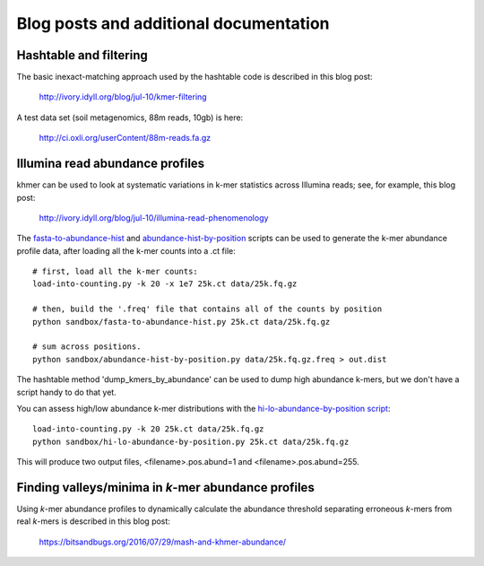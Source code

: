 ..
   This file is part of khmer, https://github.com/dib-lab/khmer/, and is
   Copyright (C) 2010-2015 Michigan State University
   Copyright (C) 2015-2016 The Regents of the University of California.
   It is licensed under the three-clause BSD license; see LICENSE.
   Contact: khmer-project@idyll.org

   Redistribution and use in source and binary forms, with or without
   modification, are permitted provided that the following conditions are
   met:

    * Redistributions of source code must retain the above copyright
      notice, this list of conditions and the following disclaimer.

    * Redistributions in binary form must reproduce the above
      copyright notice, this list of conditions and the following
      disclaimer in the documentation and/or other materials provided
      with the distribution.

    * Neither the name of the Michigan State University nor the names
      of its contributors may be used to endorse or promote products
      derived from this software without specific prior written
      permission.

   THIS SOFTWARE IS PROVIDED BY THE COPYRIGHT HOLDERS AND CONTRIBUTORS
   "AS IS" AND ANY EXPRESS OR IMPLIED WARRANTIES, INCLUDING, BUT NOT
   LIMITED TO, THE IMPLIED WARRANTIES OF MERCHANTABILITY AND FITNESS FOR
   A PARTICULAR PURPOSE ARE DISCLAIMED. IN NO EVENT SHALL THE COPYRIGHT
   HOLDER OR CONTRIBUTORS BE LIABLE FOR ANY DIRECT, INDIRECT, INCIDENTAL,
   SPECIAL, EXEMPLARY, OR CONSEQUENTIAL DAMAGES (INCLUDING, BUT NOT
   LIMITED TO, PROCUREMENT OF SUBSTITUTE GOODS OR SERVICES; LOSS OF USE,
   DATA, OR PROFITS; OR BUSINESS INTERRUPTION) HOWEVER CAUSED AND ON ANY
   THEORY OF LIABILITY, WHETHER IN CONTRACT, STRICT LIABILITY, OR TORT
   (INCLUDING NEGLIGENCE OR OTHERWISE) ARISING IN ANY WAY OUT OF THE USE
   OF THIS SOFTWARE, EVEN IF ADVISED OF THE POSSIBILITY OF SUCH DAMAGE.

   Contact: khmer-project@idyll.org

=======================================
Blog posts and additional documentation
=======================================

Hashtable and filtering
=======================

The basic inexact-matching approach used by the hashtable code is
described in this blog post:

   http://ivory.idyll.org/blog/jul-10/kmer-filtering

A test data set (soil metagenomics, 88m reads, 10gb) is here:

   http://ci.oxli.org/userContent/88m-reads.fa.gz

Illumina read abundance profiles
================================

khmer can be used to look at systematic variations in k-mer statistics
across Illumina reads; see, for example, this blog post:

   http://ivory.idyll.org/blog/jul-10/illumina-read-phenomenology

The `fasta-to-abundance-hist
<http://github.com/ctb/khmer/blob/master/sandbox/fasta-to-abundance-hist.py>`__
and `abundance-hist-by-position
<http://github.com/ctb/khmer/blob/master/sandbox/abundance-hist-by-position.py>`__
scripts can be used to generate the k-mer abundance profile data, after
loading all the k-mer counts into a .ct file::

   # first, load all the k-mer counts:
   load-into-counting.py -k 20 -x 1e7 25k.ct data/25k.fq.gz

   # then, build the '.freq' file that contains all of the counts by position
   python sandbox/fasta-to-abundance-hist.py 25k.ct data/25k.fq.gz

   # sum across positions.
   python sandbox/abundance-hist-by-position.py data/25k.fq.gz.freq > out.dist

The hashtable method 'dump_kmers_by_abundance' can be used to dump
high abundance k-mers, but we don't have a script handy to do that yet.

You can assess high/low abundance k-mer distributions with the
`hi-lo-abundance-by-position script <http://github.com/ctb/khmer/blob/master/sandbox/hi-lo-abundance-by-position.py>`__::

   load-into-counting.py -k 20 25k.ct data/25k.fq.gz
   python sandbox/hi-lo-abundance-by-position.py 25k.ct data/25k.fq.gz

This will produce two output files, <filename>.pos.abund=1 and
<filename>.pos.abund=255.


Finding valleys/minima in *k*-mer abundance profiles
====================================================

Using *k*-mer abundance profiles to dynamically calculate the abundance threshold separating erroneous *k*-mers from real *k*-mers is described in this blog post:

    https://bitsandbugs.org/2016/07/29/mash-and-khmer-abundance/
